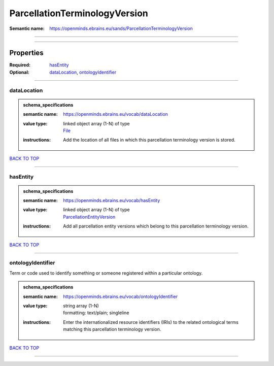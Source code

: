 ##############################
ParcellationTerminologyVersion
##############################

:Semantic name: https://openminds.ebrains.eu/sands/ParcellationTerminologyVersion


------------

------------

Properties
##########

:Required: `hasEntity <hasEntity_heading_>`_
:Optional: `dataLocation <dataLocation_heading_>`_, `ontologyIdentifier <ontologyIdentifier_heading_>`_

------------

.. _dataLocation_heading:

************
dataLocation
************

.. admonition:: schema_specifications

   :semantic name: https://openminds.ebrains.eu/vocab/dataLocation
   :value type: | linked object array \(1-N\) of type
                | `File <https://openminds-documentation.readthedocs.io/en/latest/schema_specifications/core/data/file.html>`_
   :instructions: Add the location of all files in which this parcellation terminology version is stored.

`BACK TO TOP <ParcellationTerminologyVersion_>`_

------------

.. _hasEntity_heading:

*********
hasEntity
*********

.. admonition:: schema_specifications

   :semantic name: https://openminds.ebrains.eu/vocab/hasEntity
   :value type: | linked object array \(1-N\) of type
                | `ParcellationEntityVersion <https://openminds-documentation.readthedocs.io/en/latest/schema_specifications/SANDS/atlas/parcellationEntityVersion.html>`_
   :instructions: Add all parcellation entity versions which belong to this parcellation terminology version.

`BACK TO TOP <ParcellationTerminologyVersion_>`_

------------

.. _ontologyIdentifier_heading:

******************
ontologyIdentifier
******************

Term or code used to identify something or someone registered within a particular ontology.

.. admonition:: schema_specifications

   :semantic name: https://openminds.ebrains.eu/vocab/ontologyIdentifier
   :value type: | string array \(1-N\)
                | formatting: text/plain; singleline
   :instructions: Enter the internationalized resource identifiers (IRIs) to the related ontological terms matching this parcellation terminology version.

`BACK TO TOP <ParcellationTerminologyVersion_>`_

------------

